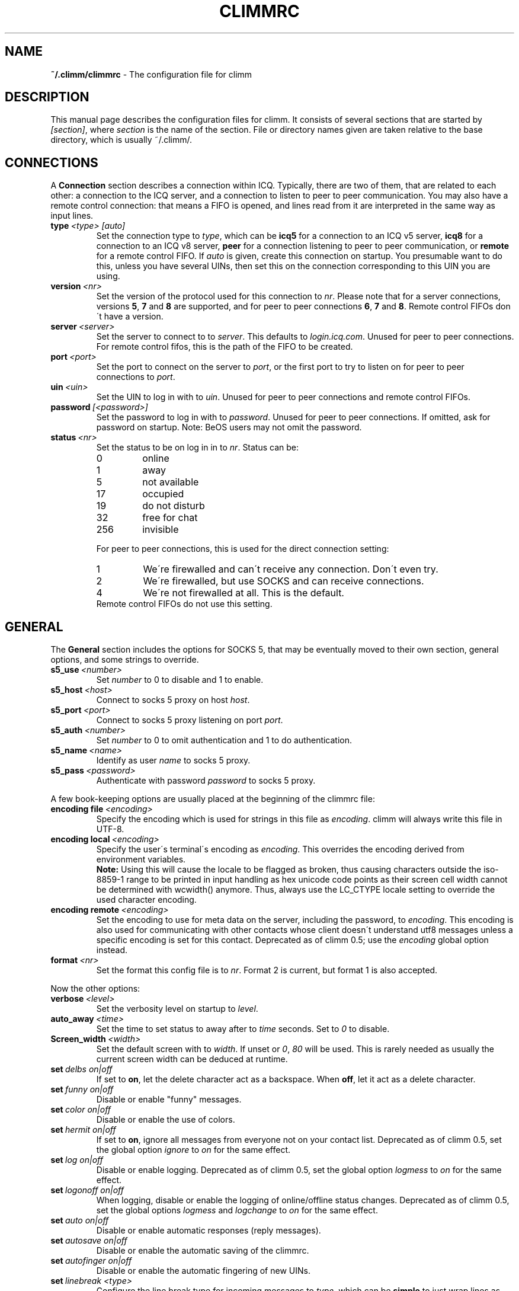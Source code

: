.\"     $Id: climmrc.5 2227 2007-04-09 14:33:56Z kuhlmann $ -*- nroff -*-
.\" EN: $Id: climmrc.5 2227 2007-04-09 14:33:56Z kuhlmann $
.TH CLIMMRC 5 climm
.SH NAME
.B ~/.climm/climmrc
\- The configuration file for climm
.SH DESCRIPTION
This manual page describes the configuration files for climm. It consists
of several sections that are started by
.IR [section] ,
where
.I section
is the name of the section. File or directory names given are taken relative
to the base directory, which is usually ~/.climm/.
.SH CONNECTIONS
A
.B Connection
section describes a connection within ICQ. Typically, there are two of them,
that are related to each other: a connection to the ICQ server, and a
connection to listen to peer to peer communication. You may also have a
remote control connection: that means a FIFO is opened, and lines read from
it are interpreted in the same way as input lines.
.TP
.BI type \ <type>\ [auto]
Set the connection type to
.IR type ,
which can be
.B icq5
for a connection to an ICQ v5 server,
.B icq8
for a connection to an ICQ v8 server,
.B peer
for a connection listening to peer to peer communication, or
.B remote
for a remote control FIFO. If
.I auto
is given, create this connection on startup. You presumable want to do this,
unless you have several UINs, then set this on the connection corresponding
to this UIN you are using.
.TP
.BI version \ <nr>
Set the version of the protocol used for this connection to
.IR nr .
Please note that for a server connections, versions
.BR 5 ,
.B 7
and
.B 8
are supported, and for peer to peer connections
.BR 6 ,
.B 7
and
.BR 8 .
Remote control FIFOs don\'t have a version.
.TP
.BI server \ <server>
Set the server to connect to to
.IR server .
This defaults to
.IR login.icq.com .
Unused for peer to peer connections. For remote control fifos,
this is the path of the FIFO to be created.
.TP
.BI port \ <port>
Set the port to connect on the server to
.IR port ,
or the first port to try to listen on for peer to peer connections to
.IR port .
.TP
.BI uin \ <uin>
Set the UIN to log in with to
.IR uin .
Unused for peer to peer connections and remote control FIFOs.
.TP
.BI password \ [<password>]
Set the password to log in with to
.IR password .
Unused for peer to peer connections. If omitted, ask for password on startup.
Note: BeOS users may not omit the password.
.TP
.BI status \ <nr>
Set the status to be on log in in to
.IR nr .
Status can be:
.RS
.TP
0
online
.TP
1
away
.TP
5
not available
.TP
17
occupied
.TP
19
do not disturb
.TP
32
free for chat
.TP
256
invisible
.RE

.RS
For peer to peer connections, this is used for the direct connection setting:
.TP
1
We\'re firewalled and can\'t receive any connection. Don\'t even try.
.TP
2
We\'re firewalled, but use SOCKS and can receive connections.
.TP
4
We\'re not firewalled at all. This is the default.
.RE
.RS
Remote control FIFOs do not use this setting.
.RE
.SH GENERAL
The
.B General
section includes the options for SOCKS 5, that may be eventually
moved to their own section, general options, and some strings to override.
.TP
.BI s5_use \ <number>
Set
.I number
to 0 to disable and 1 to enable.
.TP
.BI s5_host \ <host>
Connect to socks 5 proxy on host
.IR host .
.TP
.BI s5_port \ <port>
Connect to socks 5 proxy listening on port
.IR port .
.TP
.BI s5_auth \ <number>
Set
.I number
to 0 to omit authentication and 1 to do authentication.
.TP
.BI s5_name \ <name>
Identify as user
.I name
to socks 5 proxy.
.TP
.BI s5_pass \ <password>
Authenticate with password
.I password
to socks 5 proxy.
.PP
A few book-keeping options are usually placed at the beginning of
the climmrc file:
.TP
.BI encoding\ file\  <encoding>
Specify the encoding which is used for strings in this file as
.IR encoding .
climm will always write this file in UTF-8.
.TP
.BI encoding\ local\  <encoding>
Specify the user\'s terminal\'s encoding as
.IR encoding .
This overrides the encoding derived from environment variables.
.br
.B Note:
Using this will cause the locale to be flagged as broken, thus causing
characters outside the iso-8859-1 range to be printed in input handling as
hex unicode code points as their screen cell width cannot be determined with
wcwidth() anymore. Thus, always use the LC_CTYPE locale setting to override
the used character encoding.
.TP
.BI encoding\ remote\  <encoding>
Set the encoding to use for meta data on the server,
including the password, to
.IR encoding .
This encoding is also used for communicating with other contacts
whose client doesn\'t understand utf8 messages unless a specific
encoding is set for this contact.
Deprecated as of climm 0.5; use the
.I encoding
global option instead.
.TP
.BI format \ <nr>
Set the format this config file is to
.IR nr .
Format 2 is current, but format 1 is also accepted.
.PP
Now the other options:
.TP
.BI verbose \ <level>
Set the verbosity level on startup to
.IR level .
.TP
.BI auto_away \ <time>
Set the time to set status to away after to
.I time
seconds. Set to
.I 0
to disable.
.TP
.BI Screen_width \ <width>
Set the default screen with to
.IR width .
If unset or
.IR 0 , \ 80
will be used. This is rarely needed as usually
the current screen width can be deduced at runtime.
.TP
.BI set \ delbs\ on|off
If set to
.BR on ,
let the delete character act as a backspace. When
.BR off ,
let it act as a delete character.
.TP
.BI set \ funny\ on|off
Disable or enable "funny" messages.
.TP
.BI set \ color\ on|off
Disable or enable the use of colors.
.TP
.BI set \ hermit\ on|off
If set to
.BR on ,
ignore all messages from everyone not on your contact list.
Deprecated as of climm 0.5, set the global option
.I ignore
to
.I on
for the same effect.
.TP
.BI set \ log\ on|off
Disable or enable logging.
Deprecated as of climm 0.5, set the global option
.I logmess
to
.I on
for the same effect.
.TP
.BI set \ logonoff\ on|off
When logging, disable or enable the logging of online/offline status changes.
Deprecated as of climm 0.5, set the global options
.IR logmess \ and \ logchange
to
.I on
for the same effect.
.TP
.BI set \ auto\ on|off
Disable or enable automatic responses (reply messages).
.TP
.BI set \ autosave\ on|off
Disable or enable the automatic saving of the climmrc.
.TP
.BI set \ autofinger\ on|off
Disable or enable the automatic fingering of new UINs.
.TP
.BI set \ linebreak\ <type>
Configure the line break type for incoming messages to
.IR type ,
which can be
.B simple
to just wrap lines as usual,
.B break
to have a line break before each message,
.B indent
to have a line break and indent the message and
.B smart
to have a line break only if the message doesn\'t fit on the current line.
.TP
.BI set \ tabs\ simple|cycle|cycleall
Deprecated as of climm 0.5, as it uses a much improved tab handling now
which has all of the previous features.
.TP
.BI set \ silent\ <type>
Suppress some output, namely status changes for
.B on
and status changes, logins and logouts for
.BR complete .
Deprecated as of climm 0.5, use global options
.IR showchange \ and \ showonoff
to
.I on
for the same effect.
.TP
.BI options \ <options>
Set global options. See the
.I opt
command for details.
.TP
.BI chat \ <nr>
Set the random chat group to
.IR nr .
Use
.B \-1
to disable, and
.B 49
for climm (which is the default).
.TP
.B autoupdate \ <level>
Current level of automatic configuration updates done. Will be
incremented to a bigger value each time configuration is updated
to new default values. Do not make the mistake to set to 0 to
disable as that will have the effect of all updates being re-done.
.PP
At last, some strings can be defined:
.TP
.BI color\ scheme \ <nr>
Select the color scheme number
.IR nr .
.TP
.BI color \ <use>\ <color>
Select color
.IR color
for
.IR use .
.IR use
can be any of
.BR none ,
.BR server ,
.BR client ,
.BR message ,
.BR contact ,
.BR sent ,
.BR ack ,
.BR error ,
.BR debug
or
.BR incoming ,
while
.IR color
can be any one of
.BR black ,
.BR red ,
.BR green ,
.BR yellow ,
.BR blue ,
.BR magenta ,
.BR cyan ,
.BR white ,
.BR none ,
or
.BR bold
or a combination of those
.RB ( bold ,
however, must be last to take effect),
or any verbatim string to make the user\'s terminal
select the desired color.
.TP
.BI logplace \ <file>|<dir>
Set the file to log into to
.IR file ,
or the directory to log into to
.IR dir .
Please note that a path is assumed to be a directory if it has a trailing
.IR / .
.TP
.BI sound \ on|beep|off|event
Specify what happens if a beep is to be generated.
.B on
or
.B beep
will simply beep,
.B off
will do noting,
while
.B event
will call the script for events.
.TP
.BI event \ <script>
Set the script to execute for events to
.IR script .
It is called with the following arguments:
.br
1. The IM type, currently only
.BR icq .
.br
2. The UIN of the contact this event relates to, or 0.
.br
3. The nick of the contact this events to relates to, or the empty string.
.br
4. The string
.BR global .
.br
5. The type of this event, which can be
.BR msg ,
.BR on ,
.BR off ,
.BR beep
or
.BR status ,
where
.BR on \ and \ off
are for oncoming and offgoing contacts. This list may not be exhaustive.
.br
6. For messages, the message type, for offgoing contacts, the previous status,
and for oncoming contacts or status changes, the new status, otherwise 0.
.br
7. The text of the message.
.br
8. The contact\'s user agent.
.br
Note that for security reasons, single quotes may be replaced by double
quotes, and the message text may be truncated.
.TP
.BI auto \ <status>\ <string>
Set the automatic reply in status
.I status
to
.IR string .
This option may be repeated for all possible values
.BR away ,
.BR na ,
.BR dnd ,
.BR occ ,
.BR inv ,
and
.B ffc
for
.IR status .
.TP
.BI prompt_strftime \ <strftime_format>
Set format for option %T used in user
.IR prompt .
For details see climmcmds(7) and strftime(3).
.SH STRINGS
The
.B Strings
section contains command renames.
.TP
.BI prompt \ <user_prompt>
Set user prompt in
.IR user_prompt .
For details see command
.IR prompt 
in climmcmds(7).
.TP
.BI alter \ <old>\ <new>
Rename command
.I old
to
.IR new .
Note the old name may still be used, unless it conflicts with some
.I new
name.
For possible command names, see
.BR climm (7).
This option may be repeated as desired.
.br
Note: this option is obsolete, use
.I alias
instead.
.TP
.BI alias\ [auto[expand]] \ <alias>\ <expansion>
Define an alias named
.I alias
which is substituted with
.IR expansion .
If the
.I auto
or
.I autoexpand
keyword is given, the expansion also happens when the space key
or the return key is pressed directly after the alias.
If the string
.B %s
is present in
.IR expansion ,
each occurence is replaced with the given arguments when the alias is invoked,
otherwise they will be appended.
If the string
.B %r
is present in
.IR expansion ,
each occurence is replaced by the nick name or, if the nick is not
available, the UIN, of the contact that sent the last message to you,
or the empty string if there is none.
If the string
.B %a
is present in
.IR expansion ,
each occurence is replaced by the nick name or, if the nick is not
available, the UIN, of the contact that you sent the last message to,
or the empty string if there is none.
.br
New for 0.4.10. Auto-expanding aliases new for 0.5.0.4.
.SH GROUP
The
.B Group
section contacts a contact group and may be repeated as required. Note
that for format 2, it is saved in the BASE/status file, not in
BASE/climmrc.
It may have the following commands:
.TP
.BI server \ <type>\ <uin>
Set the server connection this contact group belongs to to the one of type
.IR type ,
which currently can be 
.BR icqv8
for ICQ server connections version 8 or
.BR icqv5
for ICQ server connections version 5,
and for UIN
.IR uin .
If this command is omitted, the first active server connection is assumed.
.TP
.BI label \ <label>
Set the label of this contact group to
.IR label .
If it is
.BI contacts- <type> - <uin>,
then it is the contact list for this server connection. Note that for format 2
of the BASE/status file, this is obsolete, as the contacts distributed to
the server connections according to the server statement in their Contacts
section.
.TP
.BI id \ <id>
Set the id of this contact group to
.IR id .
.B 0
means no id defined. This will be set when downloading or uploading a contact list.
.TP
.BI options \ <options>...
Define options for this contact group. See the
.I opt
command for details.
.TP
.BI entry \ <id>\ <uin>
Add contact with UIN
.I uin
as id
.I id
to this contact group. Note that
.I id 
is obsolete as of climm 0.5 and always set to 0. The id is set
in the
.I Contacts
section instead.
.SH CONTACTS (obsolete format)
The
.B Contacts
section contains the (global) contact list. It is obsolete in this format.
.TP
.I [*][~][^] uin nick
Make user with UIN
.I uin
known under the nick
.IR nick .
If
.B *
is given, the user may see you while you\'re invisible. If
.B ~
is given, let him see you as always offline. If
.B ^
is given, ignore this user.
If a uin occurs multiple times, all except the first are treated as aliases.
.SH CONTACTS
The
.B Contacts
section contains a contact list for one server connection. It is
repeated for each server connection.
Note that it is saved in the BASE/status file, not in BASE/climmrc.
It may have the following commands:
.TP
.BI server \ <type>\ <uin>
Defines the server connection this is the contact list for, with the
same syntax as in the
.I Group
section.
.TP
.BI entry \ <id>\ <uin>\ <nick>...
Adds user with the UIN
.I uin
and id
.I id
to this contact list, with nick and arbitrary many aliases
.IR nick .
.TP
.BI options \ <options>...
Define options for the previous contact. See the
.I opt
command for details.
.SH SEE ALSO
.BR climm (1),
.BR climm (7)
.SH AUTHOR
This man page was written by James Morrison
.IR <ja2morrison@student.math.uwaterloo.ca> .
It was rewritten to match new config file syntax by R\(:udiger Kuhlmann
.IR <climm@ruediger-kuhlmann.de> .
